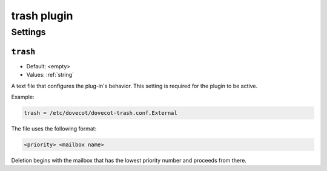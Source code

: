.. _plugin-trash:

============
trash plugin
============

.. seealso:: :ref:`trash_plugin`

Settings
========

.. _plugin-trash-setting_trash:

``trash``
---------

- Default: <empty>
- Values:  :ref:`string`

A text file that configures the plug-in's behavior. This setting is required
for the plugin to be active.

Example:

.. code-block:: none

  trash = /etc/dovecot/dovecot-trash.conf.External

The file uses the following format: 

.. code-block:: none

  <priority> <mailbox name>

Deletion begins with the mailbox that has the lowest priority number and
proceeds from there.
